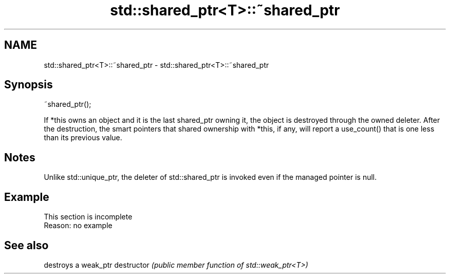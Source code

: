 .TH std::shared_ptr<T>::~shared_ptr 3 "2020.03.24" "http://cppreference.com" "C++ Standard Libary"
.SH NAME
std::shared_ptr<T>::~shared_ptr \- std::shared_ptr<T>::~shared_ptr

.SH Synopsis

~shared_ptr();

If *this owns an object and it is the last shared_ptr owning it, the object is destroyed through the owned deleter.
After the destruction, the smart pointers that shared ownership with *this, if any, will report a use_count() that is one less than its previous value.

.SH Notes

Unlike std::unique_ptr, the deleter of std::shared_ptr is invoked even if the managed pointer is null.

.SH Example


 This section is incomplete
 Reason: no example


.SH See also


             destroys a weak_ptr
destructor   \fI(public member function of std::weak_ptr<T>)\fP




